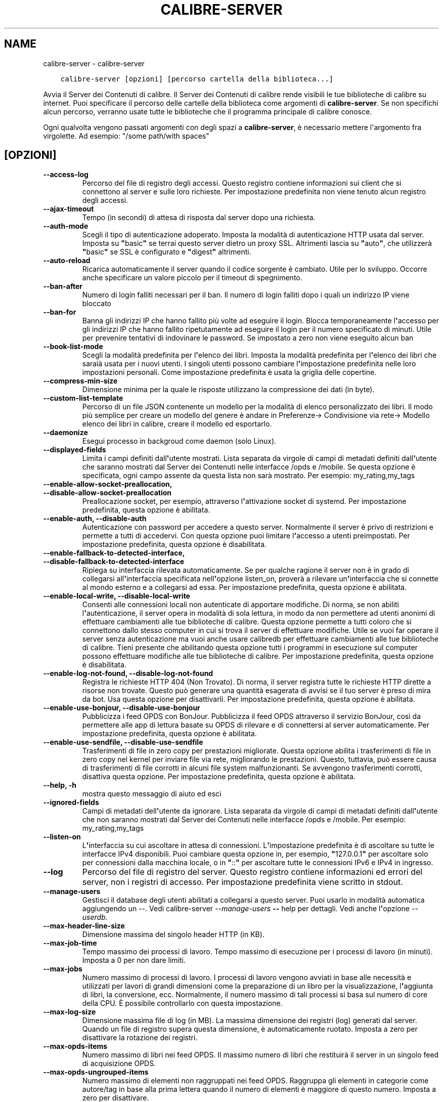 .\" Man page generated from reStructuredText.
.
.TH "CALIBRE-SERVER" "1" "ottobre 29, 2021" "5.31.1" "calibre"
.SH NAME
calibre-server \- calibre-server
.
.nr rst2man-indent-level 0
.
.de1 rstReportMargin
\\$1 \\n[an-margin]
level \\n[rst2man-indent-level]
level margin: \\n[rst2man-indent\\n[rst2man-indent-level]]
-
\\n[rst2man-indent0]
\\n[rst2man-indent1]
\\n[rst2man-indent2]
..
.de1 INDENT
.\" .rstReportMargin pre:
. RS \\$1
. nr rst2man-indent\\n[rst2man-indent-level] \\n[an-margin]
. nr rst2man-indent-level +1
.\" .rstReportMargin post:
..
.de UNINDENT
. RE
.\" indent \\n[an-margin]
.\" old: \\n[rst2man-indent\\n[rst2man-indent-level]]
.nr rst2man-indent-level -1
.\" new: \\n[rst2man-indent\\n[rst2man-indent-level]]
.in \\n[rst2man-indent\\n[rst2man-indent-level]]u
..
.INDENT 0.0
.INDENT 3.5
.sp
.nf
.ft C
calibre\-server [opzioni] [percorso cartella della biblioteca...]
.ft P
.fi
.UNINDENT
.UNINDENT
.sp
Avvia il Server dei Contenuti di calibre. Il Server dei Contenuti di calibre rende
visibili le tue biblioteche di calibre su internet. Puoi specificare il percorso
delle cartelle della biblioteca come argomenti di \fBcalibre\-server\fP\&. Se non specifichi
alcun percorso, verranno usate tutte le biblioteche che il programma
principale di calibre conosce.
.sp
Ogni qualvolta vengono passati argomenti con degli spazi a \fBcalibre\-server\fP, è necessario mettere l\(aqargomento fra virgolette. Ad esempio: "/some path/with spaces"
.SH [OPZIONI]
.INDENT 0.0
.TP
.B \-\-access\-log
Percorso del file di registro degli accessi. Questo registro contiene informazioni sui client che si connettono al server e sulle loro richieste. Per impostazione predefinita non viene tenuto alcun registro degli accessi.
.UNINDENT
.INDENT 0.0
.TP
.B \-\-ajax\-timeout
Tempo (in secondi) di attesa di risposta dal server dopo una richiesta.
.UNINDENT
.INDENT 0.0
.TP
.B \-\-auth\-mode
Scegli il tipo di autenticazione adoperato.         Imposta la modalità di autenticazione HTTP usata dal server. Imposta su \fB"\fPbasic\fB"\fP se terrai questo server dietro un proxy SSL. Altrimenti lascia su \fB"\fPauto\fB"\fP, che utilizzerà \fB"\fPbasic\fB"\fP se SSL è configurato e \fB"\fPdigest\fB"\fP altrimenti.
.UNINDENT
.INDENT 0.0
.TP
.B \-\-auto\-reload
Ricarica automaticamente il server quando il codice sorgente è cambiato. Utile per lo sviluppo. Occorre anche specificare un valore piccolo per il timeout di spegnimento.
.UNINDENT
.INDENT 0.0
.TP
.B \-\-ban\-after
Numero di login falliti necessari per il ban.       Il numero di login falliti dopo i quali un indirizzo IP viene bloccato
.UNINDENT
.INDENT 0.0
.TP
.B \-\-ban\-for
Banna gli indirizzi IP che hanno fallito più volte ad eseguire il login.    Blocca temporaneamente l\fB\(aq\fPaccesso per gli indirizzi IP che hanno fallito ripetutamente ad eseguire il login per il numero specificato di minuti. Utile per  prevenire tentativi di indovinare le password. Se impostato a zero non viene eseguito alcun ban
.UNINDENT
.INDENT 0.0
.TP
.B \-\-book\-list\-mode
Scegli la modalità predefinita per l\fB\(aq\fPelenco dei libri.      Imposta la modalità predefinita per l\fB\(aq\fPelenco dei libri che saraìà usata per i nuovi utenti. I singoli utenti possono cambiare l\fB\(aq\fPimpostazione predefinita nelle loro impostazioni personali. Come impostazione predefinita è usata la griglia delle copertine.
.UNINDENT
.INDENT 0.0
.TP
.B \-\-compress\-min\-size
Dimensione minima per la quale le risposte utilizzano la compressione dei dati (in byte).
.UNINDENT
.INDENT 0.0
.TP
.B \-\-custom\-list\-template
Percorso di un file JSON contenente un modello per la modalità di elenco personalizzato dei libri. Il modo più semplice per creare un modello del genere è andare in Preferenze\-> Condivisione via rete\-> Modello elenco dei libri in calibre, creare il modello ed esportarlo.
.UNINDENT
.INDENT 0.0
.TP
.B \-\-daemonize
Esegui processo in backgroud come daemon (solo Linux).
.UNINDENT
.INDENT 0.0
.TP
.B \-\-displayed\-fields
Limita i campi definiti dall\fB\(aq\fPutente mostrati.       Lista separata da virgole di campi di metadati definiti dall\fB\(aq\fPutente che saranno mostrati dal Server dei Contenuti nelle interfacce /opds e /mobile. Se questa opzione è specificata, ogni campo assente da questa lista non sarà mostrato. Per esempio: my_rating,my_tags
.UNINDENT
.INDENT 0.0
.TP
.B \-\-enable\-allow\-socket\-preallocation, \-\-disable\-allow\-socket\-preallocation
Preallocazione socket, per esempio, attraverso l\fB\(aq\fPattivazione socket di systemd. Per impostazione predefinita, questa opzione è abilitata.
.UNINDENT
.INDENT 0.0
.TP
.B \-\-enable\-auth, \-\-disable\-auth
Autenticazione con password per accedere a questo server.   Normalmente il server è privo di restrizioni e permette a tutti di accedervi. Con questa opzione puoi limitare l\fB\(aq\fPaccesso a utenti preimpostati. Per impostazione predefinita, questa opzione è disabilitata.
.UNINDENT
.INDENT 0.0
.TP
.B \-\-enable\-fallback\-to\-detected\-interface, \-\-disable\-fallback\-to\-detected\-interface
Ripiega su interfaccia rilevata automaticamente.    Se per qualche ragione il server non è in grado di collegarsi all\fB\(aq\fPinterfaccia specificata nell\fB\(aq\fPopzione listen_on, proverà a rilevare un\fB\(aq\fPinterfaccia che si connette al mondo esterno e a collegarsi ad essa. Per impostazione predefinita, questa opzione è abilitata.
.UNINDENT
.INDENT 0.0
.TP
.B \-\-enable\-local\-write, \-\-disable\-local\-write
Consenti alle connessioni locali non autenticate di apportare modifiche.    Di norma, se non abiliti l\fB\(aq\fPautenticazione, il server opera in modalità di sola lettura, in modo da non permettere ad utenti anonimi di effettuare cambiamenti alle tue biblioteche di calibre. Questa opzione permette a tutti coloro che si connettono dallo stesso computer in cui si trova il server di effettuare modifiche. Utile se vuoi far operare il server senza autenticazione ma vuoi anche usare calibredb per effettuare cambiamenti alle tue biblioteche di calibre. Tieni presente che abilitando questa opzione tutti i programmi in esecuzione sul computer possono effettuare modifiche alle tue biblioteche di calibre. Per impostazione predefinita, questa opzione è disabilitata.
.UNINDENT
.INDENT 0.0
.TP
.B \-\-enable\-log\-not\-found, \-\-disable\-log\-not\-found
Registra le richieste HTTP 404 (Non Trovato).       Di norma, il server registra tutte le richieste HTTP dirette a risorse non trovate. Questo può generare una quantità esagerata di avvisi se il tuo server è preso di mira da bot. Usa questa opzione per disattivarli. Per impostazione predefinita, questa opzione è abilitata.
.UNINDENT
.INDENT 0.0
.TP
.B \-\-enable\-use\-bonjour, \-\-disable\-use\-bonjour
Pubblicizza i feed OPDS con BonJour.        Pubblicizza il feed OPDS attraverso il servizio BonJour, così da permettere alle app di lettura basate su OPDS di rilevare e di connettersi al server automaticamente. Per impostazione predefinita, questa opzione è abilitata.
.UNINDENT
.INDENT 0.0
.TP
.B \-\-enable\-use\-sendfile, \-\-disable\-use\-sendfile
Trasferimenti di file in zero copy per prestazioni migliorate.      Questa opzione abilita i trasferimenti di file in zero copy nel kernel per inviare file via rete, migliorando le prestazioni. Questo, tuttavia, può essere causa di trasferimenti di file corrotti in alcuni file system malfunzionanti. Se avvengono trasferimenti corrotti, disattiva questa opzione. Per impostazione predefinita, questa opzione è abilitata.
.UNINDENT
.INDENT 0.0
.TP
.B \-\-help, \-h
mostra questo messaggio di aiuto ed esci
.UNINDENT
.INDENT 0.0
.TP
.B \-\-ignored\-fields
Campi di metadati dell\fB\(aq\fPutente da ignorare.  Lista separata da virgole di campi di metadati definiti dall\fB\(aq\fPutente che non saranno mostrati dal Server dei Contenuti nelle interfacce /opds e /mobile. Per esempio: my_rating,my_tags
.UNINDENT
.INDENT 0.0
.TP
.B \-\-listen\-on
L\fB\(aq\fPinterfaccia su cui ascoltare in attesa di connessioni.    L\fB\(aq\fPimpostazione predefinita è di ascoltare su tutte le interfacce  IPv4 disponibili. Puoi cambiare questa opzione in, per esempio, \fB"\fP127.0.0.1\fB"\fP per ascoltare solo per connessioni dalla macchina locale, o in \fB"\fP::\fB"\fP per ascoltare tutte le connessioni IPv6 e IPv4 in ingresso.
.UNINDENT
.INDENT 0.0
.TP
.B \-\-log
Percorso del file di registro del server. Questo registro contiene informazioni ed errori del server, non i registri di accesso. Per impostazione predefinita viene scritto in stdout.
.UNINDENT
.INDENT 0.0
.TP
.B \-\-manage\-users
Gestisci il database degli utenti abilitati a collegarsi a questo server. Puoi usarlo in modalità automatica aggiungendo un \-\-. Vedi calibre\-server \fI\%\-\-manage\-users\fP \fB\-\-\fP help per dettagli. Vedi anche l\fB\(aq\fPopzione \fI\%\-\-userdb\fP\&.
.UNINDENT
.INDENT 0.0
.TP
.B \-\-max\-header\-line\-size
Dimensione massima del singolo header HTTP (in KB).
.UNINDENT
.INDENT 0.0
.TP
.B \-\-max\-job\-time
Tempo massimo dei processi di lavoro.       Tempo massimo di esecuzione per i processi di lavoro (in minuti). Imposta a 0 per non dare limiti.
.UNINDENT
.INDENT 0.0
.TP
.B \-\-max\-jobs
Numero massimo di processi di lavoro.       I processi di lavoro vengono avviati in base alle necessità e utilizzati per lavori di grandi dimensioni come la preparazione di un libro per la visualizzazione, l\fB\(aq\fPaggiunta di libri, la conversione, ecc. Normalmente, il numero massimo di tali processi si basa sul numero di core della CPU. È possibile controllarlo con questa impostazione.
.UNINDENT
.INDENT 0.0
.TP
.B \-\-max\-log\-size
Dimensione massima file di log (in MB).     La massima dimensione dei registri (log) generati dal server. Quando un file di registro supera questa dimensione, è automaticamente ruotato. Imposta a zero per disattivare la rotazione dei registri.
.UNINDENT
.INDENT 0.0
.TP
.B \-\-max\-opds\-items
Numero massimo di libri nei feed OPDS.      Il massimo numero di libri che restituirà il server in un singolo feed di acquisizione OPDS.
.UNINDENT
.INDENT 0.0
.TP
.B \-\-max\-opds\-ungrouped\-items
Numero massimo di elementi non raggruppati nei feed OPDS.   Raggruppa gli elementi in categorie come autore/tag in base alla prima lettera quando il numero di elementi è maggiore di questo numero. Imposta a zero per disattivare.
.UNINDENT
.INDENT 0.0
.TP
.B \-\-max\-request\-body\-size
Dimensione massima consentita per file caricati sul server (in MB).
.UNINDENT
.INDENT 0.0
.TP
.B \-\-num\-per\-page
Numero di libri da mostrare in una pagina singola.  Il numero di libri da mostrare un una singola pagina del browser.
.UNINDENT
.INDENT 0.0
.TP
.B \-\-pidfile
Scrivi il PID di processo nel file specificato
.UNINDENT
.INDENT 0.0
.TP
.B \-\-port
La porta di ascolto per la connessione.
.UNINDENT
.INDENT 0.0
.TP
.B \-\-search\-the\-net\-urls
Percorso di un file JSON contenente degli URL per la funzione \fB"\fPCerca in internet\fB"\fP\&. Il modo più semplice per creare un file del genere è andare in Preferenze\-> Condivisione via rete\-> Cerca in internet in calibre, creare gli URL ed esportarli.
.UNINDENT
.INDENT 0.0
.TP
.B \-\-shutdown\-timeout
Tempo totale in secondi da aspettare per un arresto pulito.
.UNINDENT
.INDENT 0.0
.TP
.B \-\-ssl\-certfile
Percorso del file del certificato SSL.
.UNINDENT
.INDENT 0.0
.TP
.B \-\-ssl\-keyfile
Percorso del file della chiave privata SSL.
.UNINDENT
.INDENT 0.0
.TP
.B \-\-timeout
Tempo (in secondi) dopo il quale una connessione inattiva viene chiusa.
.UNINDENT
.INDENT 0.0
.TP
.B \-\-trusted\-ips
Consenti a connessioni non autenticate da indirizzi IP specifici di apportare modifiche.    Di norma, se non abiliti l\fB\(aq\fPautenticazione, il server opera in modalità di sola lettura, in modo da non permettere ad utenti anonimi di effettuare cambiamenti alle tue biblioteche di calibre. Questa opzione permette a tutti coloro che si connettono dall\fB\(aq\fPindirizzo IP specificato di effettuare modifiche. Deve essere un elenco separato da virgole di reti o di indirizzi specifici. Utile se vuoi far operare il server senza autenticazione ma vuoi anche usare calibredb per effettuare cambiamenti alle tue biblioteche di calibre. Tieni presente che abilitando questa opzione tutti coloro che si connettono dagli indirizzi IP specificati possono effettuare modifiche alle tue biblioteche di calibre.
.UNINDENT
.INDENT 0.0
.TP
.B \-\-url\-prefix
Un prefisso da anteporre a tutti gli URL.   Utile se desideri far operare questo server dietro un proxy inverso. Per esempio, usa /calibre come prefisso dell\fB\(aq\fPURL.
.UNINDENT
.INDENT 0.0
.TP
.B \-\-userdb
Percorso del database degli utenti da usare per l\fB\(aq\fPautenticazione. Il database è un file SQL. Per crearlo usa \fI\%\-\-manage\-users\fP\&. Puoi saperne di più sulla gestione degli utenti qui: \fI\%https://manual.calibre\-ebook.com/server.html#managing\-user\-accounts\-from\-the\-command\-line\-only\fP
.UNINDENT
.INDENT 0.0
.TP
.B \-\-version
mostra la versione del programma ed esci
.UNINDENT
.INDENT 0.0
.TP
.B \-\-worker\-count
Numero di thread di lavoro utilizzati per elaborare le richieste.
.UNINDENT
.SH AUTHOR
Kovid Goyal
.SH COPYRIGHT
Kovid Goyal
.\" Generated by docutils manpage writer.
.
